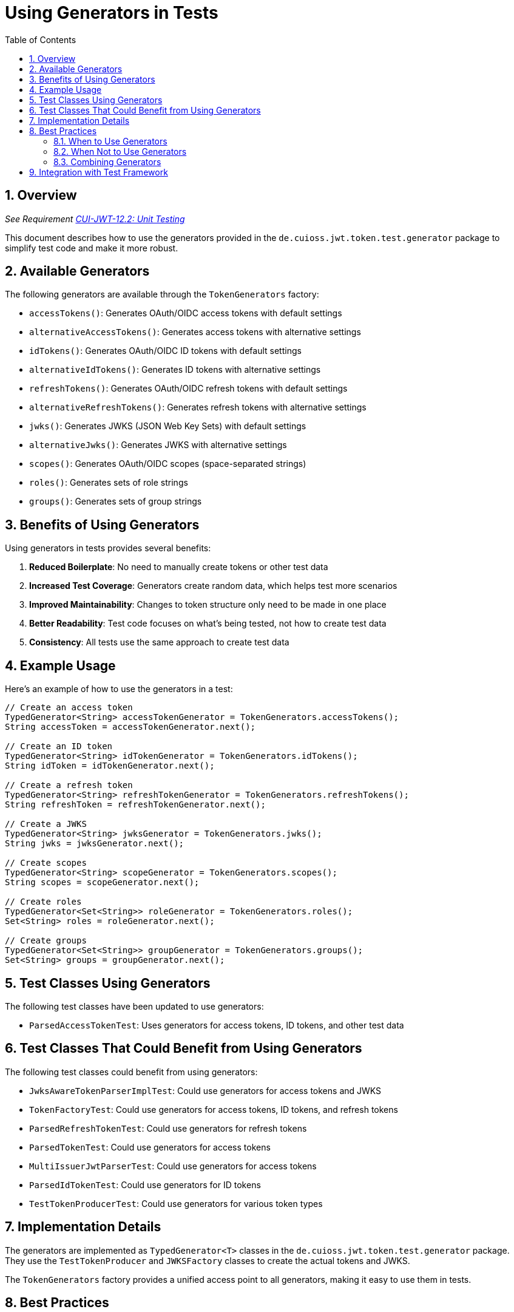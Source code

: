 = Using Generators in Tests
:toc: left
:toclevels: 3
:toc-title: Table of Contents
:sectnums:

== Overview
_See Requirement link:Requirements.adoc#CUI-JWT-12.2[CUI-JWT-12.2: Unit Testing]_

This document describes how to use the generators provided in the `de.cuioss.jwt.token.test.generator` package to simplify test code and make it more robust.

== Available Generators

The following generators are available through the `TokenGenerators` factory:

* `accessTokens()`: Generates OAuth/OIDC access tokens with default settings
* `alternativeAccessTokens()`: Generates access tokens with alternative settings
* `idTokens()`: Generates OAuth/OIDC ID tokens with default settings
* `alternativeIdTokens()`: Generates ID tokens with alternative settings
* `refreshTokens()`: Generates OAuth/OIDC refresh tokens with default settings
* `alternativeRefreshTokens()`: Generates refresh tokens with alternative settings
* `jwks()`: Generates JWKS (JSON Web Key Sets) with default settings
* `alternativeJwks()`: Generates JWKS with alternative settings
* `scopes()`: Generates OAuth/OIDC scopes (space-separated strings)
* `roles()`: Generates sets of role strings
* `groups()`: Generates sets of group strings

== Benefits of Using Generators

Using generators in tests provides several benefits:

. *Reduced Boilerplate*: No need to manually create tokens or other test data
. *Increased Test Coverage*: Generators create random data, which helps test more scenarios
. *Improved Maintainability*: Changes to token structure only need to be made in one place
. *Better Readability*: Test code focuses on what's being tested, not how to create test data
. *Consistency*: All tests use the same approach to create test data

== Example Usage

Here's an example of how to use the generators in a test:

[source,java]
----
// Create an access token
TypedGenerator<String> accessTokenGenerator = TokenGenerators.accessTokens();
String accessToken = accessTokenGenerator.next();

// Create an ID token
TypedGenerator<String> idTokenGenerator = TokenGenerators.idTokens();
String idToken = idTokenGenerator.next();

// Create a refresh token
TypedGenerator<String> refreshTokenGenerator = TokenGenerators.refreshTokens();
String refreshToken = refreshTokenGenerator.next();

// Create a JWKS
TypedGenerator<String> jwksGenerator = TokenGenerators.jwks();
String jwks = jwksGenerator.next();

// Create scopes
TypedGenerator<String> scopeGenerator = TokenGenerators.scopes();
String scopes = scopeGenerator.next();

// Create roles
TypedGenerator<Set<String>> roleGenerator = TokenGenerators.roles();
Set<String> roles = roleGenerator.next();

// Create groups
TypedGenerator<Set<String>> groupGenerator = TokenGenerators.groups();
Set<String> groups = groupGenerator.next();
----

== Test Classes Using Generators

The following test classes have been updated to use generators:

* `ParsedAccessTokenTest`: Uses generators for access tokens, ID tokens, and other test data

== Test Classes That Could Benefit from Using Generators

The following test classes could benefit from using generators:

* `JwksAwareTokenParserImplTest`: Could use generators for access tokens and JWKS
* `TokenFactoryTest`: Could use generators for access tokens, ID tokens, and refresh tokens
* `ParsedRefreshTokenTest`: Could use generators for refresh tokens
* `ParsedTokenTest`: Could use generators for access tokens
* `MultiIssuerJwtParserTest`: Could use generators for access tokens
* `ParsedIdTokenTest`: Could use generators for ID tokens
* `TestTokenProducerTest`: Could use generators for various token types

== Implementation Details

The generators are implemented as `TypedGenerator<T>` classes in the `de.cuioss.jwt.token.test.generator` package. They use the `TestTokenProducer` and `JWKSFactory` classes to create the actual tokens and JWKS.

The `TokenGenerators` factory provides a unified access point to all generators, making it easy to use them in tests.

== Best Practices

=== When to Use Generators

* Use generators when you need multiple instances of similar test data
* Use generators when you want to test with randomly generated data
* Use generators when you need to create complex objects with minimal code

=== When Not to Use Generators

* When you need specific, fixed test data for reproducible test results
* When you need to test with edge cases (use hand-crafted test data instead)
* When you need to control every aspect of the test data

=== Combining Generators

Generators can be combined to create complex test scenarios:

[source,java]
----
// Create a token with specific scopes
String scopes = TokenGenerators.scopes().next();
String accessToken = TokenGenerators.accessTokens()
    .but()
    .with(TokenParam.SCOPE, scopes)
    .next();
----

== Integration with Test Framework

The generators integrate with the CUI test framework and can be used with JUnit 5:

[source,java]
----
@ParameterizedTest
@ServiceProvider(TypedGenerator.class)
void shouldValidateToken(String accessToken) {
    // Test with generated access tokens
}
----